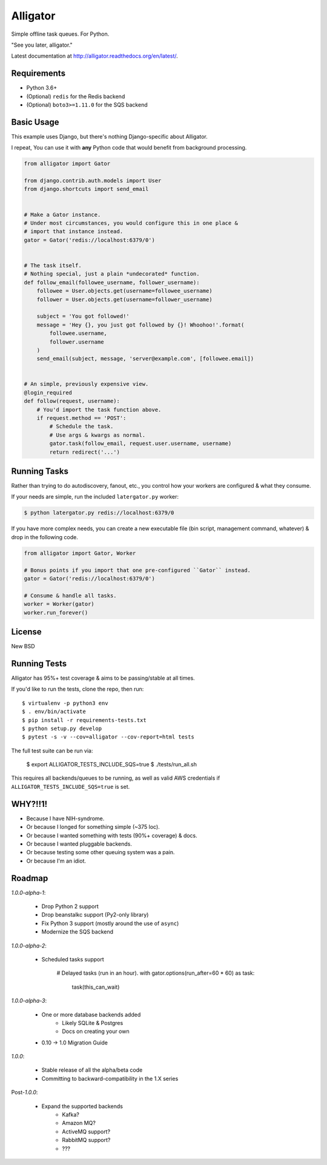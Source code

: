 Alligator
=========

.. image:: https://travis-ci.org/toastdriven/alligator.png?branch=master
        :target: https://travis-ci.org/toastdriven/alligator

Simple offline task queues. For Python.

"See you later, alligator."

Latest documentation at http://alligator.readthedocs.org/en/latest/.


Requirements
------------

* Python 3.6+
* (Optional) ``redis`` for the Redis backend
* (Optional) ``boto3>=1.11.0`` for the SQS backend


Basic Usage
-----------

This example uses Django, but there's nothing Django-specific about Alligator.

I repeat, You can use it with **any** Python code that would benefit from
background processing.

.. code:: python

    from alligator import Gator

    from django.contrib.auth.models import User
    from django.shortcuts import send_email


    # Make a Gator instance.
    # Under most circumstances, you would configure this in one place &
    # import that instance instead.
    gator = Gator('redis://localhost:6379/0')


    # The task itself.
    # Nothing special, just a plain *undecorated* function.
    def follow_email(followee_username, follower_username):
        followee = User.objects.get(username=followee_username)
        follower = User.objects.get(username=follower_username)

        subject = 'You got followed!'
        message = 'Hey {}, you just got followed by {}! Whoohoo!'.format(
            followee.username,
            follower.username
        )
        send_email(subject, message, 'server@example.com', [followee.email])


    # An simple, previously expensive view.
    @login_required
    def follow(request, username):
        # You'd import the task function above.
        if request.method == 'POST':
            # Schedule the task.
            # Use args & kwargs as normal.
            gator.task(follow_email, request.user.username, username)
            return redirect('...')


Running Tasks
-------------

Rather than trying to do autodiscovery, fanout, etc., you control how your
workers are configured & what they consume.

If your needs are simple, run the included ``latergator.py`` worker:

.. code:: bash

    $ python latergator.py redis://localhost:6379/0

If you have more complex needs, you can create a new executable file
(bin script, management command, whatever) & drop in the following code.

.. code:: python

    from alligator import Gator, Worker

    # Bonus points if you import that one pre-configured ``Gator`` instead.
    gator = Gator('redis://localhost:6379/0')

    # Consume & handle all tasks.
    worker = Worker(gator)
    worker.run_forever()


License
-------

New BSD


Running Tests
-------------

Alligator has 95%+ test coverage & aims to be passing/stable at all times.

If you'd like to run the tests, clone the repo, then run::

    $ virtualenv -p python3 env
    $ . env/bin/activate
    $ pip install -r requirements-tests.txt
    $ python setup.py develop
    $ pytest -s -v --cov=alligator --cov-report=html tests

The full test suite can be run via:

    $ export ALLIGATOR_TESTS_INCLUDE_SQS=true
    $ ./tests/run_all.sh

This requires all backends/queues to be running, as well as valid AWS
credentials if ``ALLIGATOR_TESTS_INCLUDE_SQS=true`` is set.


WHY?!!1!
--------

* Because I have NIH-syndrome.
* Or because I longed for something simple (~375 loc).
* Or because I wanted something with tests (90%+ coverage) & docs.
* Or because I wanted pluggable backends.
* Or because testing some other queuing system was a pain.
* Or because I'm an idiot.


Roadmap
-------

`1.0.0-alpha-1`:

    * Drop Python 2 support
    * Drop beanstalkc support (Py2-only library)
    * Fix Python 3 support (mostly around the use of ``async``)
    * Modernize the SQS backend

`1.0.0-alpha-2`:

    * Scheduled tasks support

        .. code:: python

        # Delayed tasks (run in an hour).
        with gator.options(run_after=60 * 60) as task:
            task(this_can_wait)

`1.0.0-alpha-3`:

    * One or more database backends added
        * Likely SQLite & Postgres
        * Docs on creating your own
    * 0.10 -> 1.0 Migration Guide

`1.0.0`:

    * Stable release of all the alpha/beta code
    * Committing to backward-compatibility in the 1.X series

Post-`1.0.0`:

    * Expand the supported backends
        * Kafka?
        * Amazon MQ?
        * ActiveMQ support?
        * RabbitMQ support?
        * ???

